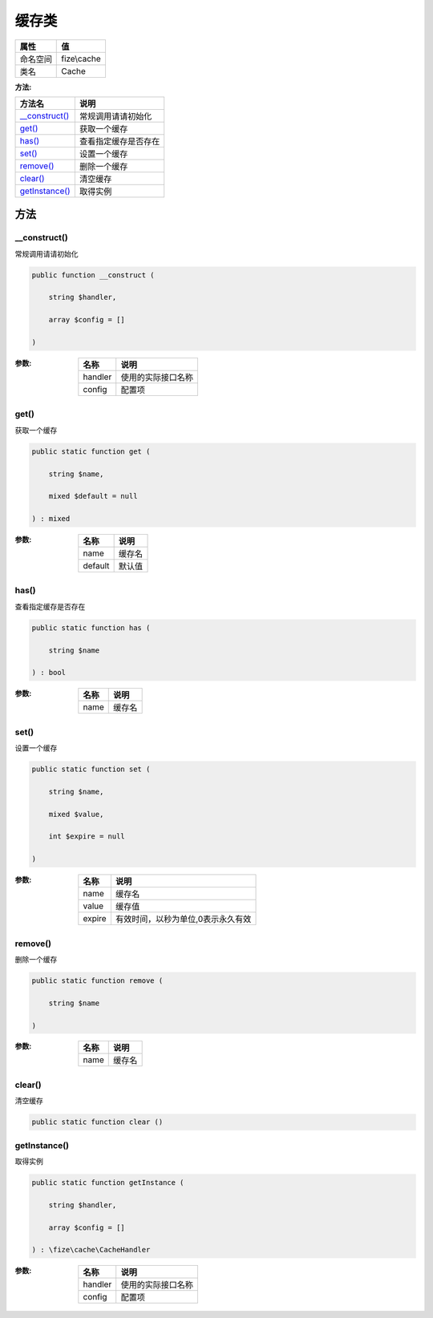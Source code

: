 =========
缓存类
=========


+-------------+------------+
|属性         |值          |
+=============+============+
|命名空间     |fize\\cache |
+-------------+------------+
|类名         |Cache       |
+-------------+------------+


:方法:


+-----------------+-------------------------------+
|方法名           |说明                           |
+=================+===============================+
|`__construct()`_ |常规调用请请初始化             |
+-----------------+-------------------------------+
|`get()`_         |获取一个缓存                   |
+-----------------+-------------------------------+
|`has()`_         |查看指定缓存是否存在           |
+-----------------+-------------------------------+
|`set()`_         |设置一个缓存                   |
+-----------------+-------------------------------+
|`remove()`_      |删除一个缓存                   |
+-----------------+-------------------------------+
|`clear()`_       |清空缓存                       |
+-----------------+-------------------------------+
|`getInstance()`_ |取得实例                       |
+-----------------+-------------------------------+


方法
======
__construct()
-------------
常规调用请请初始化

.. code-block:: php

  public function __construct (
      string $handler,
      array $config = []
  )


:参数:
  +--------+----------------------------+
  |名称    |说明                        |
  +========+============================+
  |handler |使用的实际接口名称          |
  +--------+----------------------------+
  |config  |配置项                      |
  +--------+----------------------------+
  
  


get()
-----
获取一个缓存

.. code-block:: php

  public static function get (
      string $name,
      mixed $default = null
  ) : mixed


:参数:
  +--------+----------+
  |名称    |说明      |
  +========+==========+
  |name    |缓存名    |
  +--------+----------+
  |default |默认值    |
  +--------+----------+
  
  


has()
-----
查看指定缓存是否存在

.. code-block:: php

  public static function has (
      string $name
  ) : bool


:参数:
  +-------+----------+
  |名称   |说明      |
  +=======+==========+
  |name   |缓存名    |
  +-------+----------+
  
  


set()
-----
设置一个缓存

.. code-block:: php

  public static function set (
      string $name,
      mixed $value,
      int $expire = null
  )


:参数:
  +-------+---------------------------------------------------+
  |名称   |说明                                               |
  +=======+===================================================+
  |name   |缓存名                                             |
  +-------+---------------------------------------------------+
  |value  |缓存值                                             |
  +-------+---------------------------------------------------+
  |expire |有效时间，以秒为单位,0表示永久有效                 |
  +-------+---------------------------------------------------+
  
  


remove()
--------
删除一个缓存

.. code-block:: php

  public static function remove (
      string $name
  )


:参数:
  +-------+----------+
  |名称   |说明      |
  +=======+==========+
  |name   |缓存名    |
  +-------+----------+
  
  


clear()
-------
清空缓存

.. code-block:: php

  public static function clear ()



getInstance()
-------------
取得实例

.. code-block:: php

  public static function getInstance (
      string $handler,
      array $config = []
  ) : \fize\cache\CacheHandler


:参数:
  +--------+----------------------------+
  |名称    |说明                        |
  +========+============================+
  |handler |使用的实际接口名称          |
  +--------+----------------------------+
  |config  |配置项                      |
  +--------+----------------------------+
  
  


